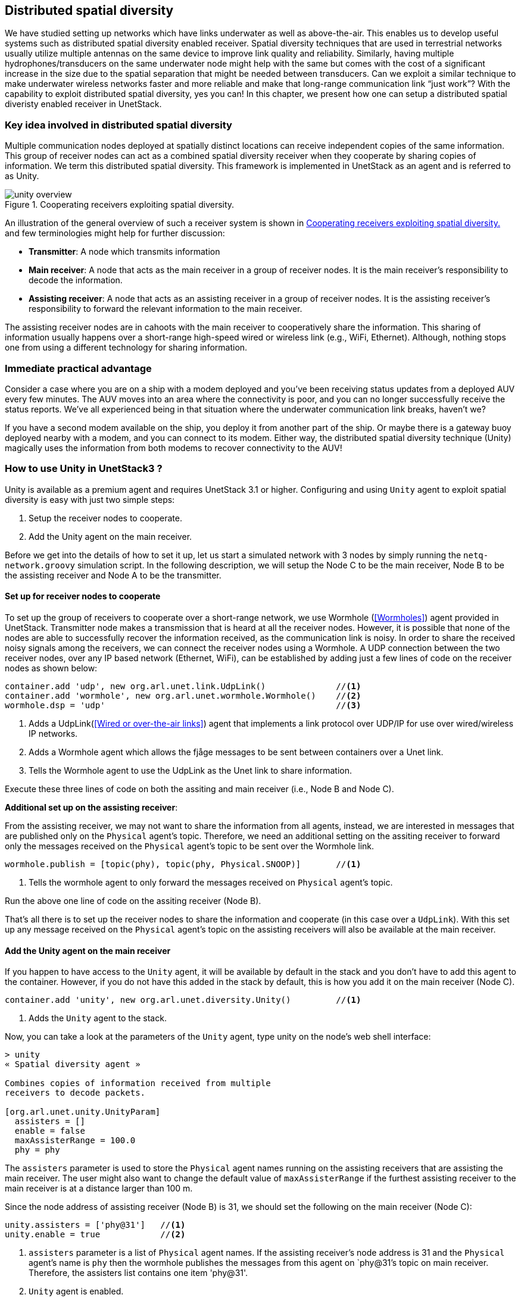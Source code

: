== Distributed spatial diversity

We have studied setting up networks which have links underwater as well as above-the-air. This enables us to develop useful systems such as distributed spatial diversity enabled receiver. Spatial diversity techniques that are used in terrestrial networks usually utilize multiple antennas on the same device to improve link quality and reliability. Similarly, having multiple hydrophones/transducers on the same underwater node might help with the same but comes with the cost of a significant increase in the size due to the spatial separation that might be needed between transducers. Can we exploit a similar technique to make underwater wireless networks faster and more reliable and make that long-range communication link “just work”? With the capability to exploit distributed spatial diversity, yes you can! In this chapter, we present how one can setup a distributed spatial diveristy enabled receiver in UnetStack.

=== Key idea involved in distributed spatial diversity

Multiple communication nodes deployed at spatially distinct locations can receive independent copies of the same information. This group of receiver nodes can act as a combined spatial diversity receiver when they cooperate by sharing copies of information. We term this distributed spatial diversity. This framework is implemented in UnetStack as an agent and is referred to as Unity.

[[fig_unityoverview]]
.Cooperating receivers exploiting spatial diversity.
image::unity-overview.png[]

An illustration of the general overview of such a receiver system is shown in <<fig_unityoverview>> and few terminologies might help for further discussion:

* *Transmitter*: A node which transmits information

* *Main receiver*: A node that acts as the main receiver in a group of receiver nodes. It is the main receiver’s responsibility to decode the information.

* *Assisting receiver*: A node that acts as an assisting receiver in a group of receiver nodes. It is the assisting receiver’s responsibility to forward the relevant information to the main receiver.

The assisting receiver nodes are in cahoots with the main receiver to cooperatively share the information. This sharing of information usually happens over a short-range high-speed wired or wireless link (e.g., WiFi, Ethernet). Although, nothing stops one from using a different technology for sharing information.

=== Immediate practical advantage

Consider a case where you are on a ship with a modem deployed and you’ve been receiving status updates from a deployed AUV every few minutes. The AUV moves into an area where the connectivity is poor, and you can no longer successfully receive the status reports. We’ve all experienced being in that situation where the underwater communication link breaks, haven’t we?

If you have a second modem available on the ship, you deploy it from another part of the ship. Or maybe there is a gateway buoy deployed nearby with a modem, and you can connect to its modem. Either way, the distributed spatial diversity technique (Unity) magically uses the information from both modems to recover connectivity to the AUV!

=== How to use Unity in UnetStack3 ?

Unity is available as a premium agent and requires UnetStack 3.1 or higher. Configuring and using `Unity` agent to exploit spatial diversity is easy with just two simple steps:

1. Setup the receiver nodes to cooperate.
2. Add the Unity agent on the main receiver.

Before we get into the details of how to set it up, let us start a simulated network with 3 nodes by simply running the `netq-network.groovy` simulation script. In the following description, we will setup the Node C to be the main receiver, Node B to be the assisting receiver and Node A to be the transmitter.

==== Set up for receiver nodes to cooperate

To set up the group of receivers to cooperate over a short-range network, we use Wormhole (<<Wormholes>>) agent provided in UnetStack. Transmitter node makes a transmission that is heard at all the receiver nodes. However, it is possible that none of the nodes are able to successfully recover the information received, as the communication link is noisy. In order to share the received noisy signals among the receivers, we can connect the receiver nodes using a Wormhole. A UDP connection between the two receiver nodes, over any IP based network (Ethernet, WiFi), can be established by adding just a few lines of code on the receiver nodes as shown below:

[source]
----
container.add 'udp', new org.arl.unet.link.UdpLink()              //<1>
container.add 'wormhole', new org.arl.unet.wormhole.Wormhole()    //<2>
wormhole.dsp = 'udp'                                              //<3>
----

<1> Adds a UdpLink(<<Wired or over-the-air links>>) agent that implements a link protocol over UDP/IP for use over wired/wireless IP networks. 
<2> Adds a Wormhole agent which allows the fjåge messages to be sent between containers over a Unet link. 
<3> Tells the Wormhole agent to use the UdpLink as the Unet link to share information.

Execute these three lines of code on both the assiting and main receiver (i.e., Node B and Node C).

*Additional set up on the assisting receiver*:

From the assisting receiver, we may not want to share the information from all agents, instead, we are interested in messages that are published only on the `Physical` agent’s topic. Therefore, we need an additional setting on the assiting receiver to forward only the messages received on the `Physical` agent’s topic to be sent over the Wormhole link.

[source]
----
wormhole.publish = [topic(phy), topic(phy, Physical.SNOOP)]       //<1>
----

<1> Tells the wormhole agent to only forward the messages received on `Physical` agent's topic.

Run the above one line of code on the assiting receiver (Node B).

That’s all there is to set up the receiver nodes to share the information and cooperate (in this case over a `UdpLink`). With this set up any message received on the `Physical` agent’s topic on the assisting receivers will also be available at the main receiver.

==== Add the Unity agent on the main receiver

If you happen to have access to the `Unity` agent, it will be available by default in the stack and you don't have to add this agent to the container. However, if you do not have this added in the stack by default, this is how you add it on the main receiver (Node C).

[source]
----
container.add 'unity', new org.arl.unet.diversity.Unity()         //<1>
----

<1> Adds the `Unity` agent to the stack.

Now, you can take a look at the parameters of the `Unity` agent, type unity on the node’s web shell interface: 

[source]
----
> unity
« Spatial diversity agent »

Combines copies of information received from multiple
receivers to decode packets.

[org.arl.unet.unity.UnityParam]
  assisters = []
  enable = false
  maxAssisterRange = 100.0
  phy = phy
----

The `assisters` parameter is used to store the `Physical` agent names running on the assisting receivers that are assisting the main receiver. The user might also want to change the default value of `maxAssisterRange` if the furthest assisting receiver to the main receiver is at a distance larger than 100 m.

Since the node address of assisting receiver (Node B) is 31, we should set the following on the main receiver (Node C):

[source]
----
unity.assisters = ['phy@31']   //<1>
unity.enable = true            //<2>
----

<1> `assisters` parameter is a list of `Physical` agent names. If the assisting receiver's node address is 31 and the `Physical` agent's name is `phy` then the wormhole publishes the messages from this agent on `phy@31`'s topic on main receiver. Therefore, the assisters list contains one item 'phy@31'.
<2> `Unity` agent is enabled.

Once the assisters parameter is set, as shown above, and the `Unity` agent is enabled, you are all set and ready to see the benefits of cooperating receivers in terms of reliability and effective data rate.

=== An example run

Now that we are all set up with an assisting receiver and a main receiver cooperating over a UdpLink, we would like to see an example of `Unity` in action. Although, we will not be able to demonstrate all the scenarios in which `Unity` will be beneficial, we can show how it works and what to expect out of it.

Since we are trying to demonstrate the advantage of `Unity` here, we would like to visualize what messages are being received on different receiver nodes. So first step is to subscribe to `Physical` agent's topic and also the `Physical.SNOOP` topic to see the overheard messages. Run the following command on teh assiting receiver (Node B):

[source]
----
subscribe phy; subscribe topic(phy, Physical.SNOOP)
----

On the main receiver (Node C), run the following caommand:

[source]
----
subscribe phy; subscribe agent('phy@31')
----

For the purpose of this demonstration, let us modify the modulation scheme parameter on the main receiver (Node C) to an arbitrary value which is different from the transmittier (Node A) to make sure it cannot decode the received frame successfully. For this set `phy[1].frameLength = 25` on Node C and make sure that this parameter is set to a different value on transmitter (Node A).

Now, let us transmit a frame from the transmitter node (Node A) by sending a simple `TxFrameReq` message to the `Physical` agent:

[source]
----
phy << new TxFrameReq(to: 0, data: [1,2,3])
----

The transmitted frame is broadcasted in the network. Since the settings on Node A and Node C are different, we are guaranteed to see a `BadFrameNtf` message (meaning the frame is not successfully decoded) on the main receiver. But notice that the assisting receiver successfully decoded the received frame and it was forwarded over to the main receiver via the wormhole. This can be observed in the shell output:

[source]
----
phy@31 >> RxFrameNtf:INFORM[type:CONTROL from:232 rxTime:5456805687 (3 bytes)]
----

on the main receiver. Notice that this information sharing happened transparently due to our initial set up where all messages getting published on assisting receiver's `Physical` agent (recognized by phy@31 at the main receiver) are being received on the main receiver.

The `Unity` agent now utilizes this message from the assisting receiver to publish the frame on main receiver’s `Physical` agent’s topic as shown below:

[source]
----
unity >> RxFrameNtf:INFORM[type:CONTROL from:232 rxTime:4223375002 location:651.0,140.0,-5.0 (3 bytes)]
----

In this, simple example the assisting receiver was able to successfully decode the frame and it helped the main receiver via sharing this information. This is also called *Selection diversity*. The other cases where `Unity` agent will prove useful is where both assisting receiver and main receiver could not decode the frame successfully. In such cases, the information in `BadFrameNtf` messages (e.g., log-likelihood ratios of each received bit) is used to combine the information from both receivers and the `Unity` agent tries to decode the frame. This is also termed as *Diversity combining*.

The ability to utilize selection diversity and diversity combining at the same time is extremely advantageous in practice. This technique delivers tangible benefits to a user in terms of data rate and reliability over an underwater wireless link.
